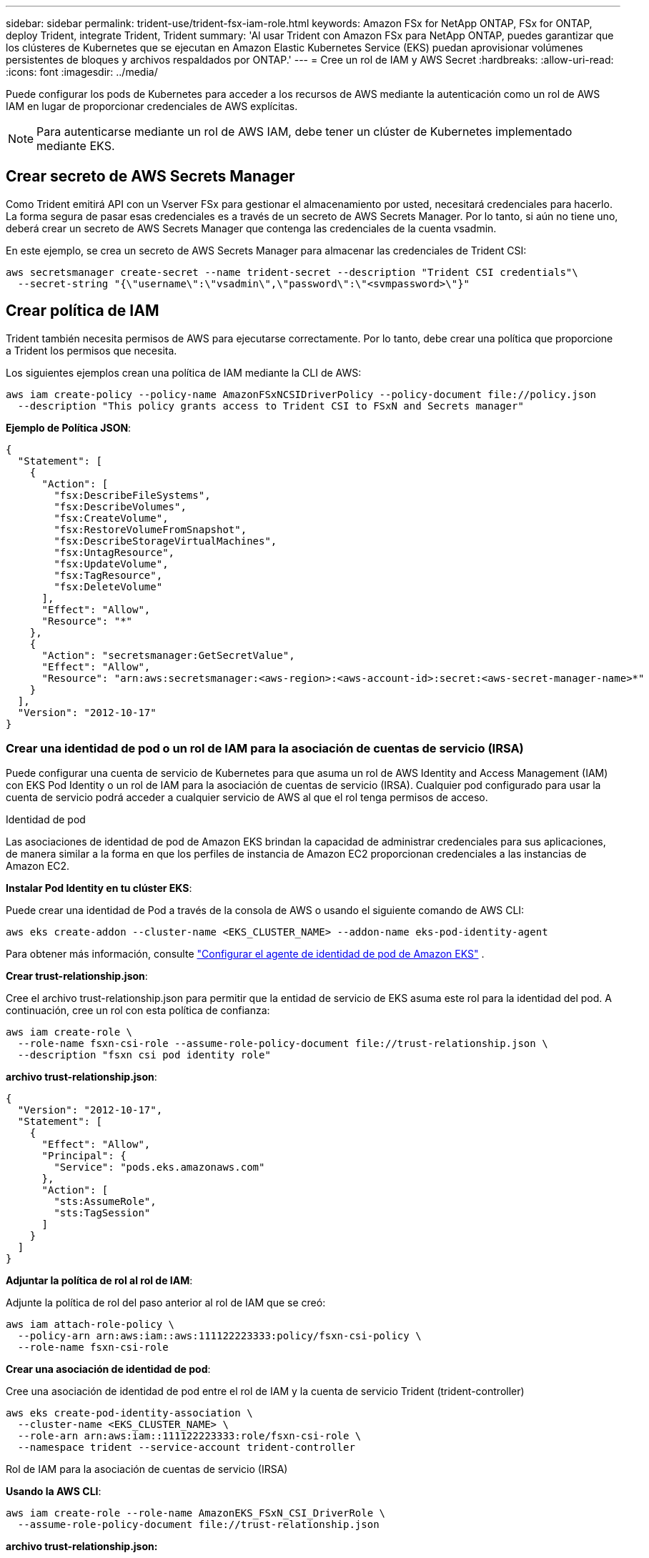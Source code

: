 ---
sidebar: sidebar 
permalink: trident-use/trident-fsx-iam-role.html 
keywords: Amazon FSx for NetApp ONTAP, FSx for ONTAP, deploy Trident, integrate Trident, Trident 
summary: 'Al usar Trident con Amazon FSx para NetApp ONTAP, puedes garantizar que los clústeres de Kubernetes que se ejecutan en Amazon Elastic Kubernetes Service (EKS) puedan aprovisionar volúmenes persistentes de bloques y archivos respaldados por ONTAP.' 
---
= Cree un rol de IAM y AWS Secret
:hardbreaks:
:allow-uri-read: 
:icons: font
:imagesdir: ../media/


[role="lead"]
Puede configurar los pods de Kubernetes para acceder a los recursos de AWS mediante la autenticación como un rol de AWS IAM en lugar de proporcionar credenciales de AWS explícitas.


NOTE: Para autenticarse mediante un rol de AWS IAM, debe tener un clúster de Kubernetes implementado mediante EKS.



== Crear secreto de AWS Secrets Manager

Como Trident emitirá API con un Vserver FSx para gestionar el almacenamiento por usted, necesitará credenciales para hacerlo. La forma segura de pasar esas credenciales es a través de un secreto de AWS Secrets Manager. Por lo tanto, si aún no tiene uno, deberá crear un secreto de AWS Secrets Manager que contenga las credenciales de la cuenta vsadmin.

En este ejemplo, se crea un secreto de AWS Secrets Manager para almacenar las credenciales de Trident CSI:

[source, console]
----
aws secretsmanager create-secret --name trident-secret --description "Trident CSI credentials"\
  --secret-string "{\"username\":\"vsadmin\",\"password\":\"<svmpassword>\"}"
----


== Crear política de IAM

Trident también necesita permisos de AWS para ejecutarse correctamente. Por lo tanto, debe crear una política que proporcione a Trident los permisos que necesita.

Los siguientes ejemplos crean una política de IAM mediante la CLI de AWS:

[source, console]
----
aws iam create-policy --policy-name AmazonFSxNCSIDriverPolicy --policy-document file://policy.json
  --description "This policy grants access to Trident CSI to FSxN and Secrets manager"
----
*Ejemplo de Política JSON*:

[source, json]
----
{
  "Statement": [
    {
      "Action": [
        "fsx:DescribeFileSystems",
        "fsx:DescribeVolumes",
        "fsx:CreateVolume",
        "fsx:RestoreVolumeFromSnapshot",
        "fsx:DescribeStorageVirtualMachines",
        "fsx:UntagResource",
        "fsx:UpdateVolume",
        "fsx:TagResource",
        "fsx:DeleteVolume"
      ],
      "Effect": "Allow",
      "Resource": "*"
    },
    {
      "Action": "secretsmanager:GetSecretValue",
      "Effect": "Allow",
      "Resource": "arn:aws:secretsmanager:<aws-region>:<aws-account-id>:secret:<aws-secret-manager-name>*"
    }
  ],
  "Version": "2012-10-17"
}
----


=== Crear una identidad de pod o un rol de IAM para la asociación de cuentas de servicio (IRSA)

Puede configurar una cuenta de servicio de Kubernetes para que asuma un rol de AWS Identity and Access Management (IAM) con EKS Pod Identity o un rol de IAM para la asociación de cuentas de servicio (IRSA). Cualquier pod configurado para usar la cuenta de servicio podrá acceder a cualquier servicio de AWS al que el rol tenga permisos de acceso.

[role="tabbed-block"]
====
.Identidad de pod
--
Las asociaciones de identidad de pod de Amazon EKS brindan la capacidad de administrar credenciales para sus aplicaciones, de manera similar a la forma en que los perfiles de instancia de Amazon EC2 proporcionan credenciales a las instancias de Amazon EC2.

*Instalar Pod Identity en tu clúster EKS*:

Puede crear una identidad de Pod a través de la consola de AWS o usando el siguiente comando de AWS CLI:

[listing]
----
aws eks create-addon --cluster-name <EKS_CLUSTER_NAME> --addon-name eks-pod-identity-agent
----
Para obtener más información, consulte link:https://docs.aws.amazon.com/eks/latest/userguide/pod-id-agent-setup.html["Configurar el agente de identidad de pod de Amazon EKS"] .

*Crear trust-relationship.json*:

Cree el archivo trust-relationship.json para permitir que la entidad de servicio de EKS asuma este rol para la identidad del pod. A continuación, cree un rol con esta política de confianza:

[listing]
----
aws iam create-role \
  --role-name fsxn-csi-role --assume-role-policy-document file://trust-relationship.json \
  --description "fsxn csi pod identity role"
----
*archivo trust-relationship.json*:

[source, JSON]
----

{
  "Version": "2012-10-17",
  "Statement": [
    {
      "Effect": "Allow",
      "Principal": {
        "Service": "pods.eks.amazonaws.com"
      },
      "Action": [
        "sts:AssumeRole",
        "sts:TagSession"
      ]
    }
  ]
}
----
*Adjuntar la política de rol al rol de IAM*:

Adjunte la política de rol del paso anterior al rol de IAM que se creó:

[listing]
----
aws iam attach-role-policy \
  --policy-arn arn:aws:iam::aws:111122223333:policy/fsxn-csi-policy \
  --role-name fsxn-csi-role
----
*Crear una asociación de identidad de pod*:

Cree una asociación de identidad de pod entre el rol de IAM y la cuenta de servicio Trident (trident-controller)

[listing]
----
aws eks create-pod-identity-association \
  --cluster-name <EKS_CLUSTER_NAME> \
  --role-arn arn:aws:iam::111122223333:role/fsxn-csi-role \
  --namespace trident --service-account trident-controller
----
--
.Rol de IAM para la asociación de cuentas de servicio (IRSA)
--
*Usando la AWS CLI*:

[listing]
----
aws iam create-role --role-name AmazonEKS_FSxN_CSI_DriverRole \
  --assume-role-policy-document file://trust-relationship.json
----
*archivo trust-relationship.json:*

[source, JSON]
----
{
  "Version": "2012-10-17",
  "Statement": [
    {
      "Effect": "Allow",
      "Principal": {
        "Federated": "arn:aws:iam::<account_id>:oidc-provider/<oidc_provider>"
      },
      "Action": "sts:AssumeRoleWithWebIdentity",
      "Condition": {
        "StringEquals": {
          "<oidc_provider>:aud": "sts.amazonaws.com",
          "<oidc_provider>:sub": "system:serviceaccount:trident:trident-controller"
        }
      }
    }
  ]
}
----
Actualice los siguientes valores en el `trust-relationship.json` archivo:

* *<account_id>* - Su ID de cuenta de AWS
* *<oidc_provider>* - El OIDC de su clúster EKS. Puede obtener oidc_provider ejecutando:
+
[source, console]
----
aws eks describe-cluster --name my-cluster --query "cluster.identity.oidc.issuer"\
  --output text | sed -e "s/^https:\/\///"
----


*Adjuntar el rol de IAM con la política de IAM*:

Una vez creado el rol, adjunte la política (que se creó en el paso anterior) al rol mediante este comando:

[source, console]
----
aws iam attach-role-policy --role-name my-role --policy-arn <IAM policy ARN>
----
*Verificar que el proveedor de OICD está asociado*:

Verifique que su proveedor de OIDC está asociado al clúster. Puede verificarlo con este comando:

[source, console]
----
aws iam list-open-id-connect-providers | grep $oidc_id | cut -d "/" -f4
----
Si la salida está vacía, utilice el siguiente comando para asociar IAM OIDC al cluster:

[source, console]
----
eksctl utils associate-iam-oidc-provider --cluster $cluster_name --approve
----
*Si está usando eksctl*, utilice el siguiente ejemplo para crear una función de IAM para una cuenta de servicio en EKS:

[source, console]
----
eksctl create iamserviceaccount --name trident-controller --namespace trident \
  --cluster <my-cluster> --role-name AmazonEKS_FSxN_CSI_DriverRole --role-only \
  --attach-policy-arn <IAM-Policy ARN> --approve
----
--
====